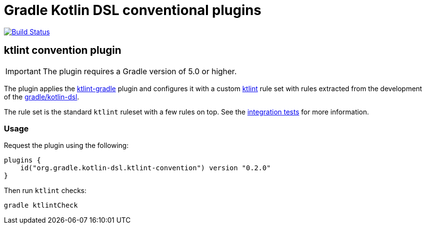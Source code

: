 = Gradle Kotlin DSL conventional plugins

image:https://travis-ci.org/gradle/kotlin-dsl-conventions.svg?branch=master["Build Status", link="https://travis-ci.org/gradle/kotlin-dsl-conventions"]

== ktlint convention plugin

IMPORTANT: The plugin requires a Gradle version of 5.0 or higher.

The plugin applies the link:https://github.com/JLLeitschuh/ktlint-gradle[ktlint-gradle] plugin and configures it with a custom link:https://github.com/shyiko/ktlint[ktlint] rule set with rules extracted from the development of the link:https://github.com/gradle/kotlin-dsl[gradle/kotlin-dsl].

The rule set is the standard `ktlint` ruleset with a few rules on top.
See the link:src/test/kotlin/org/gradle/kotlin/dsl/experiments/plugins/GradleKotlinDslKtlintConventionPluginTest.kt[integration tests] for more information.

=== Usage

Request the plugin using the following:

```kotlin
plugins {
    id("org.gradle.kotlin-dsl.ktlint-convention") version "0.2.0"
}
```

Then run `ktlint` checks:

```
gradle ktlintCheck
```

